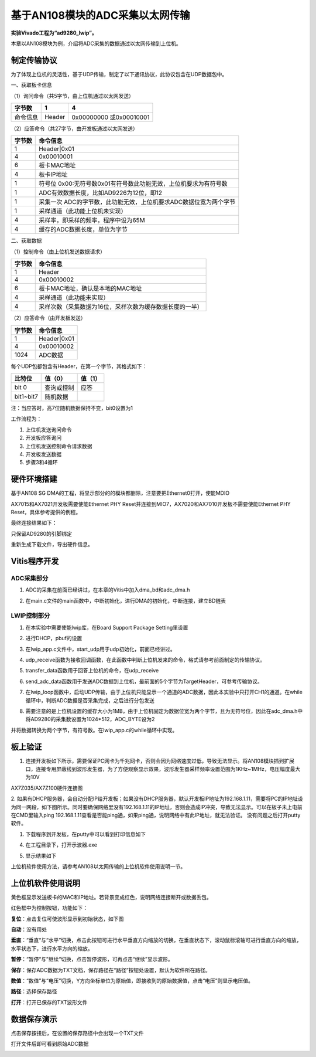 基于AN108模块的ADC采集以太网传输
==================================

**实验Vivado工程为“ad9280_lwip”。**

本章以AN108模块为例，介绍将ADC采集的数据通过以太网传输到上位机。

制定传输协议
------------

为了体现上位机的灵活性，基于UDP传输，制定了以下通讯协议，此协议包含在UDP数据包中。

一、获取板卡信息

（1）询问命令（共5字节，由上位机通过以太网发送）

+--------------+--------------+---------------------------------------+
| 字节数       | 1            | 4                                     |
+==============+==============+=======================================+
| 命令信息     | Header       | 0x00000000 或0x00010001               |
+--------------+--------------+---------------------------------------+

（2）应答命令（共27字节，由开发板通过以太网发送）

+----------+-----------------------------------------------------------+
| 字节数   | 命令信息                                                  |
+==========+===========================================================+
| 1        | Header|0x01                                               |
+----------+-----------------------------------------------------------+
| 4        | 0x00010001                                                |
+----------+-----------------------------------------------------------+
| 6        | 板卡MAC地址                                               |
+----------+-----------------------------------------------------------+
| 4        | 板卡IP地址                                                |
+----------+-----------------------------------------------------------+
| 1        | 符号位                                                    |
|          | 0x00:无符号数0x01有符号数此功能无效，上位机要求为有符号数 |
+----------+-----------------------------------------------------------+
| 1        | ADC有效数据长度，比如AD9226为12位，即12                   |
+----------+-----------------------------------------------------------+
| 1        | 采集一次                                                  |
|          | ADC的字节数，此功能无效，上位机要求ADC数据位宽为两个字节  |
+----------+-----------------------------------------------------------+
| 1        | 采样通道（此功能上位机未实现）                            |
+----------+-----------------------------------------------------------+
| 4        | 采样率，即采样的频率，程序中设为65M                       |
+----------+-----------------------------------------------------------+
| 4        | 缓存的ADC数据长度，单位为字节                             |
+----------+-----------------------------------------------------------+

二、获取数据

（1）控制命令（由上位机发送数据请求）

+----------+-----------------------------------------------------------+
| 字节数   | 命令信息                                                  |
+==========+===========================================================+
| 1        | Header                                                    |
+----------+-----------------------------------------------------------+
| 4        | 0x00010002                                                |
+----------+-----------------------------------------------------------+
| 6        | 板卡MAC地址，确认是本地的MAC地址                          |
+----------+-----------------------------------------------------------+
| 4        | 采样通道（此功能未实现）                                  |
+----------+-----------------------------------------------------------+
| 4        | 采样次数（采集数据为16位，采样次数为缓存数据长度的一半）  |
+----------+-----------------------------------------------------------+

（2）应答命令（由开发板发送）

+----------+-----------------------------------------------------------+
| 字节数   | 命令信息                                                  |
+==========+===========================================================+
| 1        | Header|0x01                                               |
+----------+-----------------------------------------------------------+
| 4        | 0x00010002                                                |
+----------+-----------------------------------------------------------+
| 1024     | ADC数据                                                   |
+----------+-----------------------------------------------------------+

每个UDP包都包含有Header，在第一个字节，其格式如下：

+-----------------------+----------------------+----------------------+
| 比特位                | 值（0）              | 值（1）              |
+=======================+======================+======================+
| bit 0                 | 查询或控制           | 应答                 |
+-----------------------+----------------------+----------------------+
| bit1~bit7             | 随机数据             |                      |
+-----------------------+----------------------+----------------------+

注：当应答时，高7位随机数据保持不变，bit0设置为1

工作流程为：

1. 上位机发送询问命令

2. 开发板应答询问

3. 上位机发送控制命令请求数据

4. 开发板发送数据

5. 步骤3和4循环

硬件环境搭建
------------

基于AN108 SG
DMA的工程，将显示部分的的模块都删除，注意要把Ethernet0打开，使能MDIO

.. image:: images/30_media/image1.png
      
.. image:: images/30_media/image2.png
      
AX7015和AX7021开发板需要使能Ethernet PHY Reset并连接到MIO7，AX7020和AX7010开发板不需要使能Ethernet PHY Reset，具体参考提供的例程。

.. image:: images/30_media/image3.png
      
最终连接结果如下：

.. image:: images/30_media/image4.png
      
只保留AD9280的引脚绑定

.. image:: images/30_media/image5.png
      
重新生成下载文件，导出硬件信息。

Vitis程序开发
-------------

ADC采集部分
~~~~~~~~~~~

1. ADC的采集在前面已经讲过，在本章的Vitis中加入dma_bd和adc_dma.h

.. image:: images/30_media/image6.png
      
2. 在main.c文件的main函数中，中断初始化，进行DMA的初始化，中断连接，建立BD链表

.. image:: images/30_media/image7.png
      
LWIP控制部分
~~~~~~~~~~~~

1. 在本实验中需要使能lwip库，在Board Support Package Setting里设置

.. image:: images/30_media/image8.png
         
2. 进行DHCP，pbuf的设置

.. image:: images/30_media/image9.png
         
3. 在lwip_app.c文件中，start_udp用于udp初始化，前面已经讲过。

.. image:: images/30_media/image10.png
      
4. udp_receive函数为接收回调函数，在此函数中判断上位机发来的命令，格式请参考前面制定的传输协议。

.. image:: images/30_media/image11.png
      
5. transfer_data函数用于回答上位机的命令，在udp_receive

.. image:: images/30_media/image12.png
      
6. send_adc_data函数用于发送ADC数据到上位机，最前面的5个字节为TargetHeader，可参考传输协议。

.. image:: images/30_media/image13.png
      
7. 在lwip_loop函数中，启动UDP传输，由于上位机只能显示一个通道的ADC数据，因此本实验中只打开CH1的通道。在while循环中，判断ADC数据是否采集完成，之后进行分包发送

.. image:: images/30_media/image14.png
      
8. 需要注意的是上位机设置的缓存大小为1MB，由于上位机固定为数据位宽为两个字节，且为无符号位，因此在adc_dma.h中将AD9280的采集数设置为1024*512，ADC_BYTE设为2

.. image:: images/30_media/image15.png
      
并将数据转换为两个字节，有符号数。在lwip_app.c的while循环中实现。

.. image:: images/30_media/image16.png
      
板上验证
--------

1. 连接开发板如下所示，需要保证PC网卡为千兆网卡，否则会因为网络速度过低，导致无法显示。将AN108模块插到扩展口，连接专用屏蔽线到波形发生器，为了方便观察显示效果，波形发生器采样频率设置范围为1KHz~1MHz，电压幅度最大为10V

.. image:: images/30_media/image17.png
      
AX7Z035/AX7Z100硬件连接图

2. 如果有DHCP服务器，会自动分配IP给开发板；如果没有DHCP服务器，默认开发板IP地址为192.168.1.11，需要将PC的IP地址设为同一网段，如下图所示。同时要确保网络里没有192.168.1.11的IP地址，否则会造成IP冲突，导致无法显示。可以在板子未上电前在CMD里输入ping
192.168.1.11查看是否能ping通，如果ping通，说明网络中有此IP地址，就无法验证。
没有问题之后打开putty软件。

.. image:: images/30_media/image18.png
      
1. 下载程序到开发板，在putty中可以看到打印信息如下

.. image:: images/30_media/image19.png
      
4. 在工程目录下，打开示波器.exe

.. image:: images/30_media/image20.png
      
5. 显示结果如下

.. image:: images/30_media/image21.png
      
上位机软件使用方法，请参考AN108以太网传输的上位机软件使用说明一节。

上位机软件使用说明
------------------

.. image:: images/30_media/image22.png
      
黄色框显示发送板卡的MAC和IP地址。若背景变成红色，说明网络连接断开或数据丢包。

红色框中为控制按钮，功能如下：

**复位**\ ：点击复位可使波形显示到初始状态，如下图

.. image:: images/30_media/image23.png
      
**自动**\ ：没有用处

**垂直**\ ：“垂直“与“水平”切换，点击此按钮可进行水平垂直方向缩放的切换，在垂直状态下，滚动鼠标滚轴可进行垂直方向的缩放，水平状态下，进行水平方向的缩放。

**暂停**\ ：“暂停“与”继续“切换，点击暂停波形，可再点击“继续”显示波形。

**保存**\ ：保存ADC数据为TXT文档，保存路径在“路径”按钮处设置，默认为软件所在路径。

**数值**\ ：“数值”与“电压”切换，Y方向坐标单位为原始值，即接收到的原始数据值，点击“电压”则显示电压值。

**路径**\ ：选择保存路径

**打开**\ ：打开已保存的TXT波形文件

数据保存演示
------------

点击保存按扭后，在设置的保存路径中会出现一个TXT文件

.. image:: images/30_media/image24.png
      
打开文件后即可看到原始ADC数据

.. image:: images/30_media/image25.png
      